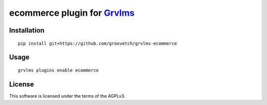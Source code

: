 ecommerce plugin for `Grvlms <https://docs.grvlms.groove.education>`__
===================================================================================

Installation
------------

::

    pip install git+https://github.com/groovetch/grvlms-ecommerce

Usage
-----

::

    grvlms plugins enable ecommerce
    

License
-------

This software is licensed under the terms of the AGPLv3.